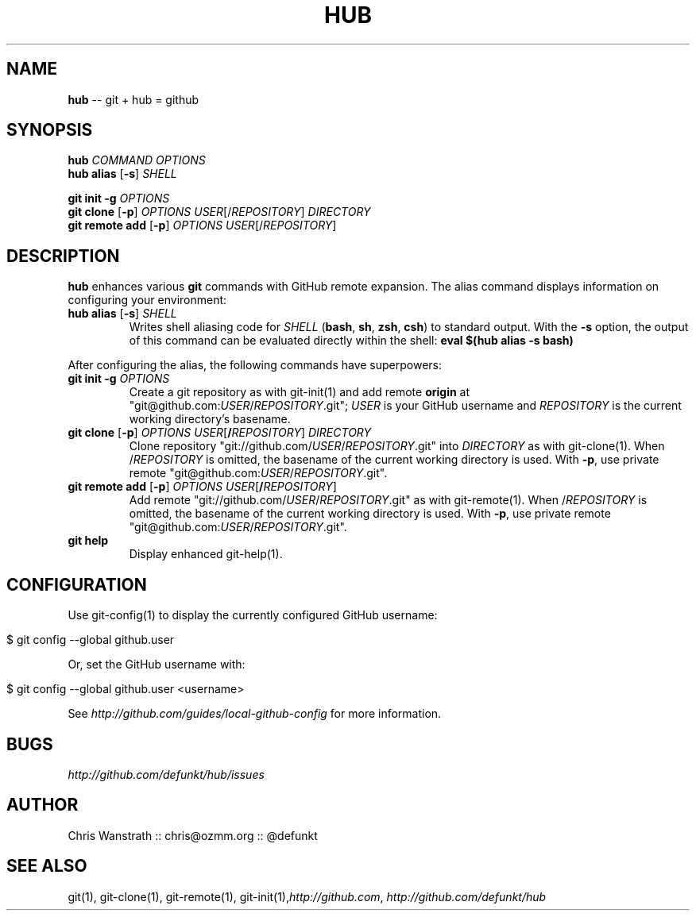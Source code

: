 .\" generated with Ron/v0.3
.\" http://github.com/rtomayko/ron/
.
.TH "HUB" "1" "December 2009" "DEFUNKT" "Git Manual"
.
.SH "NAME"
\fBhub\fR \-\- git + hub = github
.
.SH "SYNOPSIS"
\fBhub\fR \fICOMMAND\fR \fIOPTIONS\fR
.
.br
\fBhub alias\fR [\fB\-s\fR] \fISHELL\fR
.
.P
\fBgit init \-g\fR \fIOPTIONS\fR
.
.br
\fBgit clone\fR [\fB\-p\fR] \fIOPTIONS\fR \fIUSER\fR[/\fIREPOSITORY\fR] \fIDIRECTORY\fR
.
.br
\fBgit remote add\fR [\fB\-p\fR] \fIOPTIONS\fR \fIUSER\fR[/\fIREPOSITORY\fR]
.
.SH "DESCRIPTION"
\fBhub\fR enhances various \fBgit\fR commands with GitHub remote expansion. The
alias command displays information on configuring your environment:
.
.TP
\fBhub alias\fR [\fB\-s\fR] \fISHELL\fR 
Writes shell aliasing code for \fISHELL\fR (\fBbash\fR, \fBsh\fR, \fBzsh\fR, \fBcsh\fR) to standard output. With the \fB\-s\fR option, the output of
this command can be evaluated directly within the shell: \fBeval $(hub alias \-s bash)\fR 
.
.P
After configuring the alias, the following commands have superpowers:
.
.TP
\fBgit init\fR \fB\-g\fR \fIOPTIONS\fR 
Create a git repository as with git\-init(1) and add remote \fBorigin\fR at
"git@github.com:\fIUSER\fR/\fIREPOSITORY\fR.git"; \fIUSER\fR is your GitHub username and \fIREPOSITORY\fR is the current working directory's basename.
.
.TP
\fBgit clone\fR [\fB\-p\fR] \fIOPTIONS\fR \fIUSER\fR[\fB/\fR\fIREPOSITORY\fR] \fIDIRECTORY\fR 
Clone repository "git://github.com/\fIUSER\fR/\fIREPOSITORY\fR.git" into \fIDIRECTORY\fR as with git\-clone(1). When /\fIREPOSITORY\fR is omitted, the
basename of the current working directory is used. With \fB\-p\fR, use private
remote "git@github.com:\fIUSER\fR/\fIREPOSITORY\fR.git".
.
.TP
\fBgit remote add\fR [\fB\-p\fR] \fIOPTIONS\fR \fIUSER\fR[\fB/\fR\fIREPOSITORY\fR]
Add remote "git://github.com/\fIUSER\fR/\fIREPOSITORY\fR.git" as with
git\-remote(1). When /\fIREPOSITORY\fR is omitted, the basename of the
current working directory is used. With \fB\-p\fR, use private remote
"git@github.com:\fIUSER\fR/\fIREPOSITORY\fR.git".
.
.TP
\fBgit help\fR
Display enhanced git\-help(1).
.
.SH "CONFIGURATION"
Use git\-config(1) to display the currently configured GitHub username:
.
.IP "" 4
.
.nf

$ git config \-\-global github.user 
.
.fi
.
.IP "" 0
.
.P
Or, set the GitHub username with:
.
.IP "" 4
.
.nf

$ git config \-\-global github.user <username> 
.
.fi
.
.IP "" 0
.
.P
See \fIhttp://github.com/guides/local\-github\-config\fR for more information.
.
.SH "BUGS"
\fIhttp://github.com/defunkt/hub/issues\fR
.
.SH "AUTHOR"
Chris Wanstrath :: chris@ozmm.org :: @defunkt
.
.SH "SEE ALSO"
git(1), git\-clone(1), git\-remote(1), git\-init(1),\fIhttp://github.com\fR, \fIhttp://github.com/defunkt/hub\fR
